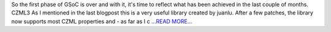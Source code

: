 .. title: Converting to CZML and next steps
.. slug:
.. date: 2019-06-30 09:30:00 
.. tags: poliastro
.. author: Eleftheria Chatziargyriou
.. link: https://blog.poliastro.space/2019/06/30/2019-06-30-converting-to-czml-and-next-steps/
.. description:
.. category: gsoc2019

So the first phase of GSoC is over and with it, it's time to reflect what
has been achieved in the last couple of months.
CZML3
As I mentioned in the 
last blogpost
this is a very useful library created by juanlu. After a
few patches, the library now supports most CZML properties and - as far as I c `...READ MORE... <https://blog.poliastro.space/2019/06/30/2019-06-30-converting-to-czml-and-next-steps/>`__


